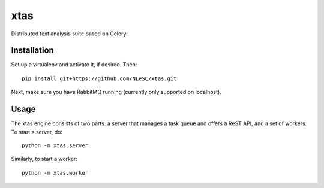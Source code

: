 xtas
====

Distributed text analysis suite based on Celery.


Installation
------------

Set up a virtualenv and activate it, if desired. Then::

    pip install git+https://github.com/NLeSC/xtas.git

Next, make sure you have RabbitMQ running (currently only supported on localhost).


Usage
-----

The xtas engine consists of two parts: a server that manages a task queue and
offers a ReST API, and a set of workers. To start a server, do::

    python -m xtas.server

Similarly, to start a worker::

    python -m xtas.worker
